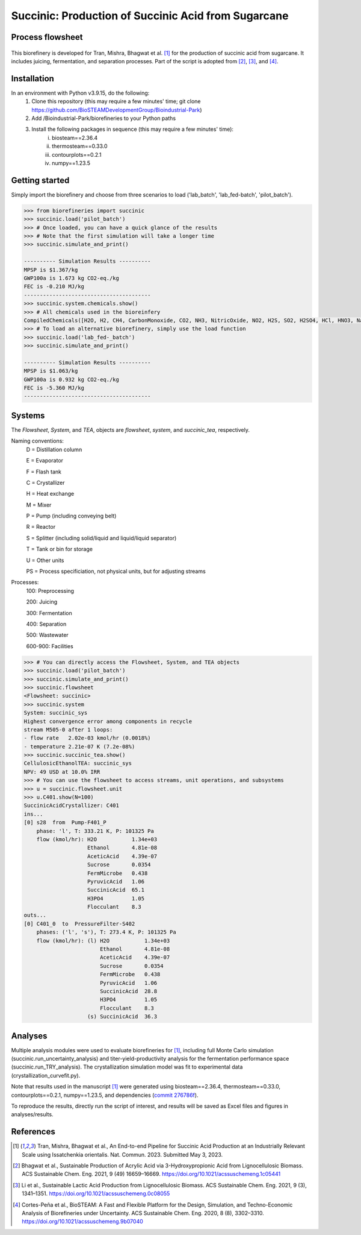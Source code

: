 =======================================================================================
Succinic: Production of Succinic Acid from Sugarcane
=======================================================================================

Process flowsheet
------------------------------
.. figure:: ./images/system_diagram.png


This biorefinery is developed for Tran, Mishra, Bhagwat et al. [1]_ for the production of 
succinic acid from sugarcane. It includes juicing, fermentation, 
and separation processes. Part of the script is adopted from [2]_, [3]_, and [4]_.

Installation
------------
In an environment with Python v3.9.15, do the following:
    (1) Clone this repository (this may require a few minutes' time; git clone https://github.com/BioSTEAMDevelopmentGroup/Bioindustrial-Park)
    (2) Add /Bioindustrial-Park/biorefineries to your Python paths
    (3) Install the following packages in sequence (this may require a few minutes' time):
	    (i) biosteam==2.36.4
	    (ii) thermosteam==0.33.0
	    (iii) contourplots==0.2.1
	    (iv) numpy==1.23.5

Getting started
---------------
Simply import the biorefinery and choose from three scenarios to load ('lab_batch', 'lab_fed-batch', 'pilot_batch').

.. code-block:: python

    >>> from biorefineries import succinic
    >>> succinic.load('pilot_batch')
    >>> # Once loaded, you can have a quick glance of the results
    >>> # Note that the first simulation will take a longer time
    >>> succinic.simulate_and_print()
    
    ---------- Simulation Results ----------
    MPSP is $1.367/kg
    GWP100a is 1.673 kg CO2-eq./kg
    FEC is -0.210 MJ/kg
    ----------------------------------------
    >>> succinic.system.chemicals.show()
    >>> # All chemicals used in the bioreinfery
    CompiledChemicals([H2O, H2, CH4, CarbonMonoxide, CO2, NH3, NitricOxide, NO2, H2S, SO2, H2SO4, HCl, HNO3, NaOH, KOH, KCl, AmmoniumHydroxide, CalciumDihydroxide, DiammoniumSulfate, MagnesiumSulfate, NaNO3, Na2SO4, CaSO4, Ethanol, Acetate, AmmoniumAcetate, DiammoniumSuccinate, CalciumLactate, CalciumAcetate, CalciumSuccinate, AceticAcid, Glucose, Fructose, GlucoseOligomer, Extract, Xylose, XyloseOligomer, Sucrose, Cellobiose, Mannose, MannoseOligomer, Galactose, GalactoseOligomer, Arabinose, ArabinoseOligomer, SolubleLignin, Protein, Enzyme, FermMicrobe, WWTsludge, Furfural, Hexanol, HMF, PotassiumSorbate, TAL, Pyrone, DHL, PyruvicAcid, SuccinicAcid, LacticAcid, SorbicAcid, PSA, PolyPSA, ButylSorbate, HMTHP, HMDHP, PD, VitaminA, VitaminD2, Xylitol, Glucan, Mannan, Galactan, MEA, Xylan, Arabinan, Lignin, P4O10, Ash, Tar, CSL, BoilerChems, BaghouseBag, CoolingTowerChems, DAP, Methanol, Denaturant, DenaturedEnzyme, MethylLactate, FermMicrobeXyl, H3PO4, Cellulose, Hemicellulose, CaO, Solids, Flocculant, CO2_compressible, O2, N2])
    >>> # To load an alternative biorefinery, simply use the load function
    >>> succinic.load('lab_fed-_batch')
    >>> succinic.simulate_and_print()
    
    ---------- Simulation Results ----------
    MPSP is $1.063/kg
    GWP100a is 0.932 kg CO2-eq./kg
    FEC is -5.360 MJ/kg
    ----------------------------------------

Systems
-------
The `Flowsheet`, `System`, and `TEA`, objects are `flowsheet`, `system`, and `succinic_tea`, respectively.

Naming conventions:
    D = Distillation column

    E = Evaporator
    
    F = Flash tank

    C = Crystallizer

    H = Heat exchange

    M = Mixer

    P = Pump (including conveying belt)

    R = Reactor

    S = Splitter (including solid/liquid and liquid/liquid separator)

    T = Tank or bin for storage

    U = Other units

    PS = Process specificiation, not physical units, but for adjusting streams

Processes:
    100: Preprocessing

    200: Juicing

    300: Fermentation

    400: Separation

    500: Wastewater

    600-900: Facilities

.. code-block:: python

    >>> # You can directly access the Flowsheet, System, and TEA objects
    >>> succinic.load('pilot_batch')
    >>> succinic.simulate_and_print()
    >>> succinic.flowsheet
    <Flowsheet: succinic>
    >>> succinic.system
    System: succinic_sys
    Highest convergence error among components in recycle
    stream M505-0 after 1 loops:
    - flow rate   2.02e-03 kmol/hr (0.0018%)
    - temperature 2.21e-07 K (7.2e-08%)
    >>> succinic.succinic_tea.show()
    CellulosicEthanolTEA: succinic_sys
    NPV: 49 USD at 10.0% IRR
    >>> # You can use the flowsheet to access streams, unit operations, and subsystems
    >>> u = succinic.flowsheet.unit
    >>> u.C401.show(N=100)
    SuccinicAcidCrystallizer: C401
    ins...
    [0] s28  from  Pump-F401_P
        phase: 'l', T: 333.21 K, P: 101325 Pa
        flow (kmol/hr): H2O           1.34e+03
                        Ethanol       4.81e-08
                        AceticAcid    4.39e-07
                        Sucrose       0.0354
                        FermMicrobe   0.438
                        PyruvicAcid   1.06
                        SuccinicAcid  65.1
                        H3PO4         1.05
                        Flocculant    8.3
    outs...
    [0] C401_0  to  PressureFilter-S402
        phases: ('l', 's'), T: 273.4 K, P: 101325 Pa
        flow (kmol/hr): (l) H2O           1.34e+03
                            Ethanol       4.81e-08
                            AceticAcid    4.39e-07
                            Sucrose       0.0354
                            FermMicrobe   0.438
                            PyruvicAcid   1.06
                            SuccinicAcid  28.8
                            H3PO4         1.05
                            Flocculant    8.3
                        (s) SuccinicAcid  36.3

    
Analyses
--------
Multiple analysis modules were used to evaluate biorefineries for [1]_, including
full Monte Carlo simulation (succinic.run_uncertainty_analysis)
and titer-yield-productivity analysis for the fermentation performance space (succinic.run_TRY_analysis).
The crystallization simulation model was fit to experimental data (crystallization_curvefit.py).

Note that results used in the manuscript [1]_ were generated using biosteam==2.36.4,
thermosteam==0.33.0, contourplots==0.2.1, numpy==1.23.5, and dependencies (`commit 276786f <https://github.com/BioSTEAMDevelopmentGroup/Bioindustrial-Park/tree/276786f7125c0faf896c53adc575c0627fbfa369/biorefineries/succinic>`_).

To reproduce the results, directly run the script of interest, and results will
be saved as Excel files and figures in analyses/results.


References
----------
.. [1] Tran, Mishra, Bhagwat et al., An End-to-end Pipeline for Succinic Acid Production at an Industrially Relevant Scale using Issatchenkia orientalis. 
    Nat. Commun. 2023. Submitted May 3, 2023.

.. [2] Bhagwat et al., Sustainable Production of Acrylic Acid via 3-Hydroxypropionic Acid from Lignocellulosic Biomass. 
    ACS Sustainable Chem. Eng. 2021, 9 (49) 16659–16669.
    `<https://doi.org/10.1021/acssuschemeng.1c05441>`_

.. [3] Li et al., Sustainable Lactic Acid Production from Lignocellulosic Biomass.
    ACS Sustainable Chem. Eng. 2021, 9 (3), 1341–1351. 
    `<https://doi.org/10.1021/acssuschemeng.0c08055>`_
     
.. [4] Cortes-Peña et al., BioSTEAM: A Fast and Flexible Platform for the Design,
    Simulation, and Techno-Economic Analysis of Biorefineries under Uncertainty. 
    ACS Sustainable Chem. Eng. 2020, 8 (8), 3302–3310. 
    `<https://doi.org/10.1021/acssuschemeng.9b07040>`_

